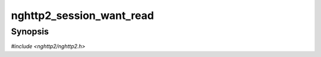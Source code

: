 
nghttp2_session_want_read
=========================

Synopsis
--------

*#include <nghttp2/nghttp2.h>*

.. function:: int nghttp2_session_want_read(nghttp2_session *session)

    
    Returns nonzero value if *session* wants to receive data from the
    remote peer.
    
    If both `nghttp2_session_want_read()` and
    `nghttp2_session_want_write()` return 0, the application should
    drop the connection.
